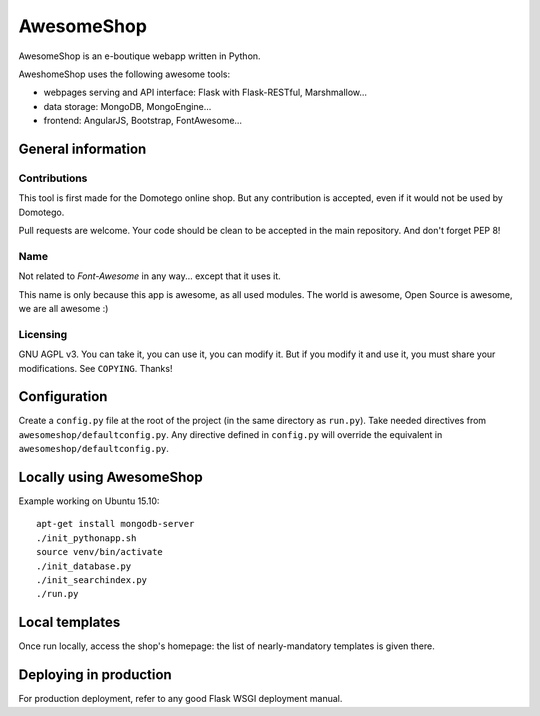 ===========
AwesomeShop
===========

AwesomeShop is an e-boutique webapp written in Python.

AweshomeShop uses the following awesome tools:

* webpages serving and API interface: Flask with Flask-RESTful, Marshmallow...
* data storage: MongoDB, MongoEngine...
* frontend: AngularJS, Bootstrap, FontAwesome...

General information
===================

Contributions
-------------

This tool is first made for the Domotego online shop. But any contribution is
accepted, even if it would not be used by Domotego.

Pull requests are welcome. Your code should be clean to be accepted in the main
repository. And don't forget PEP 8!

Name
----

Not related to *Font-Awesome* in any way... except that it uses it.

This name is only because this app is awesome, as all used modules. The world
is awesome, Open Source is awesome, we are all awesome :)

Licensing
---------

GNU AGPL v3. You can take it, you can use it, you can modify it. But if you
modify it and use it, you must share your modifications. See ``COPYING``.
Thanks!

Configuration
=============

Create a ``config.py`` file at the root of the project (in the same directory
as ``run.py``). Take needed directives from ``awesomeshop/defaultconfig.py``.
Any directive defined in ``config.py`` will override the equivalent in
``awesomeshop/defaultconfig.py``.
 
Locally using AwesomeShop
=========================

Example working on Ubuntu 15.10::

    apt-get install mongodb-server
    ./init_pythonapp.sh
    source venv/bin/activate
    ./init_database.py
    ./init_searchindex.py
    ./run.py

Local templates
===============

Once run locally, access the shop's homepage: the list of nearly-mandatory
templates is given there.

Deploying in production
=======================

For production deployment, refer to any good Flask WSGI deployment manual.
